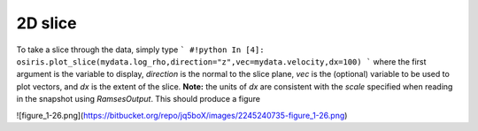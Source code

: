 .. _2d-slice:

2D slice
========

To take a slice through the data, simply type
```
#!python
In [4]: osiris.plot_slice(mydata.log_rho,direction="z",vec=mydata.velocity,dx=100)
```
where the first argument is the variable to display, `direction` is the normal to the slice plane, `vec` is the (optional) variable to be used to plot vectors, and `dx` is the extent of the slice. **Note:** the units of `dx` are consistent with the `scale` specified when reading in the snapshot using `RamsesOutput`. This should produce a figure

![figure_1-26.png](https://bitbucket.org/repo/jq5boX/images/2245240735-figure_1-26.png)
